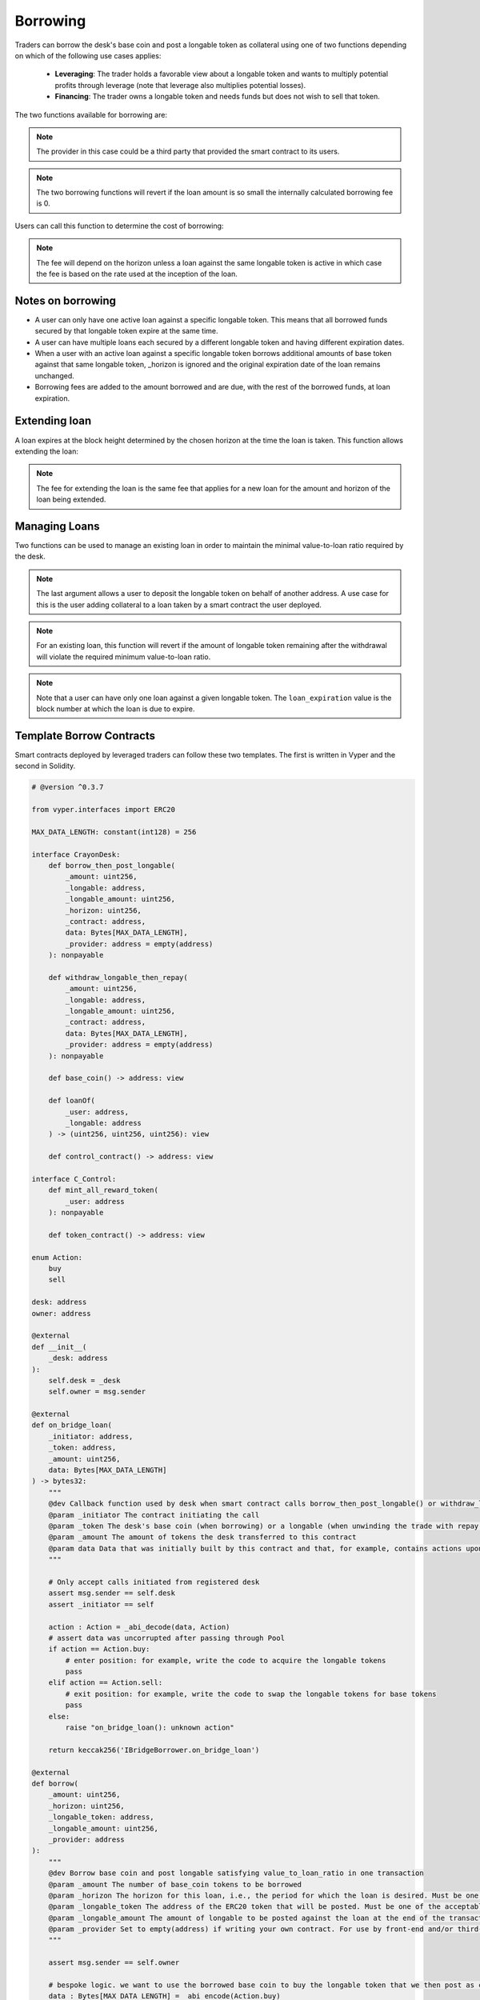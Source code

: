 .. index:: _borrowing

.. _borrowing:

Borrowing
#########

Traders can borrow the desk's base coin and post a longable token as collateral using one of two functions depending on which of the following use cases applies:

    * **Leveraging**: The trader holds a favorable view about a longable token and wants to multiply potential profits through leverage (note that leverage also multiplies potential losses).
    * **Financing**: The trader owns a longable token and needs funds but does not wish to sell that token.

The two functions available for borrowing are:

.. py:function:: borrow_then_post_longable(_amount: uint256, _longable: address, _longable_amount: uint256, _horizon: uint256, _contract: address, data: Bytes[256], _provider: address = empty(address)

    Borrow base coin and post longable satisfying value-to-loan ratio in one transaction using a smart contract deployed by the borrower

    * ``_amount``: The number of base_coin tokens to be borrowed
    * ``_longable`` The address of the ERC20 token that will be posted as collateral. Must be one of the approved longable tokens for this desk
    * ``_longable_amount``: The amount of longable to be posted against the loan at the end of the transaction
    * ``_horizon``: If a new loan, the loan expires at the block height _horizon blocks hence
    * ``_contract``: The address of the smart contract receiving the loan and that will also provide the required _longable_amount of the longable token
    * ``data``: Opaque calldata to be passed to the smart contract receiving the loan
    * ``_provider``: For use by third-party, front-end provider if applicable. Use default otherwise

.. note::

    The provider in this case could be a third party that provided the smart contract to its users.

.. py:function:: post_longable_then_borrow(_amount: uint256, _longable: address, _longable_amount: uint256, _horizon: uint256, _provider: address = empty(address)
    
    Post longable as collateral and borrow against it in one transaction. Can be used to borrow against excess collateral.

    * ``_amount``: The amount of base_coin to borrow
    * ``_longable``: The address of the ERC20 token used as longable
    * ``_longable_amount``: Amount of longable being posted against the loan. Can be 0 if borrowing against longable already posted
    * ``_horizon``: If a new loan, the loan expires at the block height _horizon blocks hence
    * ``_provider``: For use by third-party, front-end provider if applicable. Use default otherwise

.. note::

    The two borrowing functions will revert if the loan amount is so small the internally calculated borrowing fee is 0.

Users can call this function to determine the cost of borrowing:

.. py:function:: borrow_fee(_amount: uint256, _longable: address, _horizon: uint256, _is_extend : bool = False) -> uint256

    Return the fee that will be charged for the loan. This is a ``view`` function.

    * ``_amount``: The (new) amount to be borrowed. This is ignored if ``_is_extend = True``
    * ``_longable``: The token that will be deposited against the loan
    * ``_horizon``: The desired horizon. If a loan for ``msg.sender`` against ``_longable`` already exists, then ``_horizon`` is ignored and the expiration of the loan is unchanged
    * ``_is_extend``: Optional. ``True`` means an existing loan is being extended. Default is ``False``.


.. note::
    
    The fee will depend on the horizon unless a loan against the same longable token is active in which case the fee is based on the rate used at the inception of the loan.

Notes on borrowing
==================

* A user can only have one active loan against a specific longable token. This means that all borrowed funds secured by that longable token expire at the same time.
* A user can have multiple loans each secured by a different longable token and having different expiration dates.
* When a user with an active loan against a specific longable token borrows additional amounts of base token against that same longable token, _horizon is ignored and the original expiration date of the loan remains unchanged.
* Borrowing fees are added to the amount borrowed and are due, with the rest of the borrowed funds, at loan expiration.

Extending loan
==============

A loan expires at the block height determined by the chosen horizon at the time the loan is taken. This function allows extending the loan:

.. py:function:: extend_loan(_longable: address, _horizon: uint256)
    
    Extend the life of the loan taken by msg.sender against _longable longable
    
    * ``_longable``: Address of longable used as collateral for this loan
    * ``_horizon``: The horizon. The extended loan expires ``_horizon`` blocks after the original expiration block

.. note::

    The fee for extending the loan is the same fee that applies for a new loan for the amount and horizon of the loan being extended.

Managing Loans
==============

Two functions can be used to manage an existing loan in order to maintain the minimal value-to-loan ratio required by the desk.

.. py:function:: post_longable(_longable_amount: uint256, _longable: address, longable_owner: address = msg.sender)
    
    Add to the longable token backing an existing loan against that longable token in order to increase the value-to-loan ratio or park the longable tokens with a view of collecting fees from flashloans against that token.

    * ``_longable_amount``: Amount of longable being deposited
    * ``_longable``: ERC20 token address to use as longable
    * ``longable_owner``: Optional. Address to be credited for longable. This can be a borrowing smart contract. 

.. note::

    The last argument allows a user to deposit the longable token on behalf of another address. A use case for this is the user adding collateral to a loan taken by a smart contract the user deployed.

.. py:function:: withdraw_longable(_longable_amount: uint256, _longable: address)

    Withdraw some/all of existing longable posted for an existing or a previous (repaid) loan.

    * ``_longable_amount``: Amount of the longable token to withdraw
    * ``_longable``: Longable token to withdraw
    
.. note::

    For an existing loan, this function will revert if the amount of longable token remaining after the withdrawal will violate the required minimum value-to-loan ratio.

.. py:function:: loanOf(_user : address, _longable : address) -> (uint256, uint256, uint256)

    Returns information about the loan the user has taken against the specified longable: (``loan_amount``, ``collateral_amount``, ``loan_expiration``). This is a ``view`` function.

    * ``_user``: The address of the user
    * ``_longable``: The ERC20 token posted against the loan

.. note::

    Note that a user can have only one loan against a given longable token. The ``loan_expiration`` value is the block number at which the loan is due to expire.

.. _borrower_sample:

Template Borrow Contracts
=========================

Smart contracts deployed by leveraged traders can follow these two templates. The first is written in Vyper and the second in Solidity.


.. code-block:: python

    # @version ^0.3.7

    from vyper.interfaces import ERC20

    MAX_DATA_LENGTH: constant(int128) = 256

    interface CrayonDesk:
        def borrow_then_post_longable(
            _amount: uint256,
            _longable: address,
            _longable_amount: uint256,
            _horizon: uint256,
            _contract: address,
            data: Bytes[MAX_DATA_LENGTH],
            _provider: address = empty(address)
        ): nonpayable

        def withdraw_longable_then_repay(
            _amount: uint256,
            _longable: address,
            _longable_amount: uint256,
            _contract: address,
            data: Bytes[MAX_DATA_LENGTH],
            _provider: address = empty(address)
        ): nonpayable

        def base_coin() -> address: view
        
        def loanOf(
            _user: address,
            _longable: address
        ) -> (uint256, uint256, uint256): view

        def control_contract() -> address: view

    interface C_Control:
        def mint_all_reward_token(
            _user: address
        ): nonpayable

        def token_contract() -> address: view

    enum Action:
        buy
        sell

    desk: address
    owner: address

    @external
    def __init__(
        _desk: address
    ):
        self.desk = _desk
        self.owner = msg.sender

    @external
    def on_bridge_loan(
        _initiator: address,
        _token: address,
        _amount: uint256,
        data: Bytes[MAX_DATA_LENGTH]
    ) -> bytes32:
        """
        @dev Callback function used by desk when smart contract calls borrow_then_post_longable() or withdraw_longable_then_repay()
        @param _initiator The contract initiating the call
        @param _token The desk's base coin (when borrowing) or a longable (when unwinding the trade with repay())
        @param _amount The amount of tokens the desk transferred to this contract
        @param data Data that was initially built by this contract and that, for example, contains actions upon callback
        """

        # Only accept calls initiated from registered desk
        assert msg.sender == self.desk
        assert _initiator == self

        action : Action = _abi_decode(data, Action)
        # assert data was uncorrupted after passing through Pool
        if action == Action.buy:
            # enter position: for example, write the code to acquire the longable tokens
            pass
        elif action == Action.sell:
            # exit position: for example, write the code to swap the longable tokens for base tokens
            pass
        else:
            raise "on_bridge_loan(): unknown action"

        return keccak256('IBridgeBorrower.on_bridge_loan')

    @external
    def borrow(
        _amount: uint256,
        _horizon: uint256,
        _longable_token: address,
        _longable_amount: uint256,
        _provider: address
    ):
        """
        @dev Borrow base coin and post longable satisfying value_to_loan_ratio in one transaction
        @param _amount The number of base_coin tokens to be borrowed
        @param _horizon The horizon for this loan, i.e., the period for which the loan is desired. Must be one of the acceptable horizons
        @param _longable_token The address of the ERC20 token that will be posted. Must be one of the acceptable longable tokens
        @param _longable_amount The amount of longable to be posted against the loan at the end of the transaction
        @param _provider Set to empty(address) if writing your own contract. For use by front-end and/or third-party providers
        """

        assert msg.sender == self.owner

        # bespoke logic. we want to use the borrowed base coin to buy the longable token that we then post as collateral
        data : Bytes[MAX_DATA_LENGTH] = _abi_encode(Action.buy)

        # check how much borrower was already approved for
        allowance : uint256 = ERC20(_longable_token).allowance(self, self.desk)
        assert ERC20(_longable_token).approve(self.desk, allowance + _longable_amount)
        CrayonDesk(self.desk).borrow_then_post_longable(_amount, _longable_token, _longable_amount, _horizon, self, data, _provider)

    @external
    def repay(
        _longable_token: address,
        _provider: address
    ):
        """
        @dev Withdraw token posted as collateral and repay part/all of the loan in one transaction
        @param _longable_token The address of the ERC20 token that was posted
        @param _provider Set to empty(address) if writing your own contract. For use by front-end and/or third-party providers
        """

        assert msg.sender == self.owner

        amount : uint256 = 0
        longable_amount : uint256 = 0
        expiration : uint256 = max_value(uint256)
        # get loan position of this contract
        amount, longable_amount, expiration = CrayonDesk(self.desk).loanOf(self, _longable_token)

        borrow_token : address = CrayonDesk(self.desk).base_coin()
        allowance : uint256 = ERC20(borrow_token).allowance(self, self.desk)
        assert ERC20(borrow_token).approve(self.desk, allowance + amount)

        # bespoke logic. we want to sell the withdrawn collateral to generate the funds to pay back the loan
        data : Bytes[MAX_DATA_LENGTH] = _abi_encode(Action.sell)

        # pay back the full loan
        CrayonDesk(self.desk).withdraw_longable_then_repay(amount, _longable_token, longable_amount, self, data, _provider)

    @external
    def mint(
        _is_transferring : bool = False
    ):
        """
        @dev Mint the XCRAY reward tokens that have accumulated to this smart contract
        @param _is_transferring Optional parameter. True means transfer minted tokens to owner. Default is False
        """

        # One way to do it...
        control_contract : address = CrayonDesk(self.desk).control_contract()
        c_control : C_Control = C_Control(control_contract)
        c_control.mint_all_reward_token(self)
        if _is_transferring:
            xcToken : ERC20 = ERC20(c_control.token_contract())
            xcToken.transfer(self.owner, xcToken.balanceOf(self))


And a template for Solidity traders:

.. code-block:: javascript

    // SPDX-License-Identifier: MIT

    pragma solidity=0.8.19;

    interface IErc20 {
        function allowance(address _from, address _to) external view returns(uint256);
        function transfer(address _to, uint _amount) external returns(bool success);
        function approve(address _to, uint _amount) external returns(bool success);
        function balanceOf(address _from) external view returns(uint256);
    }

    interface CrayonDesk {
        function borrow_then_post_longable(
            uint256 _amount,
            address _longable,
            uint256 _longable_amount,
            uint256 _horizon,
            address _contract,
            bytes calldata data,
            address _provider) external;

        function withdraw_longable_then_repay(
            uint256 _amount,
            address _longable,
            uint256 _longable_amount,
            address _contract,
            bytes calldata data,
            address _provider) external;

        function base_coin() external view returns(address);
        
        function loanOf(
            address _user,
            address _longable) external view returns(uint256, uint256, uint256);

        function control_contract() external view returns(address);
    }


    interface C_Control {
        function mint_all_reward_token(
            address _user
        ) external;

        function token_contract() external view returns(address);
    }


    contract BorrowerS {
        enum Action{ BUY, SELL }

        address desk;
        address owner;

        constructor(address _desk) {

            /*
            * _desk is the desk from which we want to borrow
            */
            
            desk = _desk;
            owner = msg.sender;
        }

        function on_bridge_loan(
            address _initiator,
            address _token,
            uint256 _amount,
            bytes calldata data
        ) external returns(bytes32) {
            /**
            * @dev Callback function used by desk when contract calls borrow_then_post_longable() or withdraw_longable_then_repay()
            * @param _initiator The contract initiating the call
            * @param _token The desk's base coin (when borrowing) or a longable (when unwinding the trade with repay())
            * @param _amount The amount of tokens the desk transferred to this contract
            * @param data Data that was initially built by this contract and that, for example, contains actions upon callback
            */

            require(msg.sender == desk);
            require(_initiator == address(this));

            (Action action) = abi.decode(data, (Action));

            if (action == Action.BUY) {
                // enter position: for example, write the code to acquire the longable tokens
            } else if (action == Action.SELL) {
                // exit position: for example, write the code to swap the longable tokens for base tokens
            } else {
                revert("on_bridge_loan(): unknown action");
            }


            return keccak256("IBridgeBorrower.on_bridge_loan");
        }

        function borrow(
            uint256 _amount,
            uint256 _horizon,
            address _longable_token,
            uint256 _longable_amount,
            address _provider) external {
            /**
            * @dev Borrow base coin and post longable satisfying value_to_loan_ratio in one transaction
            * @param _amount The number of base_coin tokens to be borrowed
            * @param _horizon The horizon for this loan, i.e., the period for which the loan is desired. Must be one of the acceptable horizons
            * @param _longable_token The address of the ERC20 token that will be posted. Must be one of the acceptable longable tokens
            * @param _longable_amount The amount of longable to be posted against the loan at the end of the transaction
            * @param _provider Set to empty(address) if writing your own contract. For use by front-end and/or third-party providers
            */

            require(msg.sender == owner);

            bytes memory data = abi.encode((Action.BUY));

            uint256 allowance = IErc20(_longable_token).allowance(address(this), desk);
            require(IErc20(_longable_token).approve(desk, allowance + _longable_amount));
            CrayonDesk(desk).borrow_then_post_longable(_amount, _longable_token, _longable_amount, _horizon, address(this), data, _provider);
        }

        function repay(
            address _longable_token,
            address _provider) external {
            /**
            * @dev Withdraw token posted as collateral and repay part/all of the loan in one transaction
            * @param _longable_token The address of the ERC20 token that was posted
            * @param _provider Set to empty(address) if writing your own contract. For use by front-end and/or third-party providers
            */

            require(msg.sender == owner);

            uint256 amount = 0;
            uint256 longable_amount = 0;
            uint256 expiration = type(uint256).max;
            // get loan position of this contract
            (amount, longable_amount, expiration) = CrayonDesk(desk).loanOf(address(this), _longable_token);

            address borrow_token = CrayonDesk(desk).base_coin();
            uint256 allowance = IErc20(borrow_token).allowance(address(this), desk);
            require(IErc20(borrow_token).approve(desk, allowance + amount));

            // bespoke logic. we want to sell the withdrawn collateral to generate the funds to pay back the loan
            bytes memory data = abi.encode(Action.SELL);

            // pay back the full loan
            CrayonDesk(desk).withdraw_longable_then_repay(amount, _longable_token, longable_amount, address(this), data, _provider);
        }

        function mint(
            bool _is_transferring
        ) external {
            /**
            * @dev Mint the XCRAY reward tokens that have accumulated to this contract
            * @param _is_transferring Optional parameter. True means transfer minted tokens to owner
            */

            // One way to do it...
            address control_contract = CrayonDesk(desk).control_contract();
            C_Control c_control = C_Control(control_contract);
            c_control.mint_all_reward_token(address(this));
            if (_is_transferring) {
                IErc20 xcToken = IErc20(c_control.token_contract());
                xcToken.transfer(owner, xcToken.balanceOf(address(this)));
            }
        }
    }

